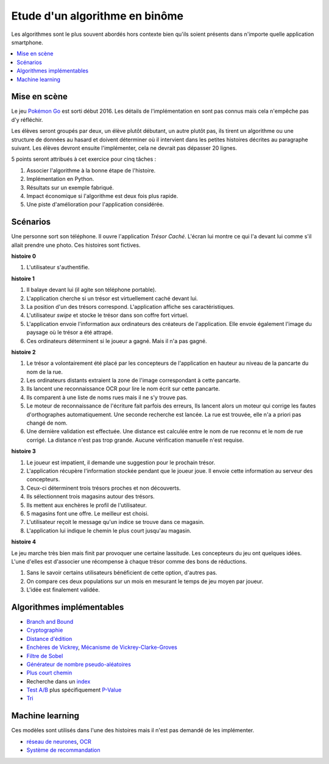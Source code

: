 
.. index:: examens, algorithme

.. _l-examens-1A-algo:

Etude d'un algorithme en binôme
===============================

Les algorithmes sont le plus souvent abordés hors contexte
bien qu'ils soient présents dans n'importe quelle application
smartphone.

.. contents::
    :local:

Mise en scène
+++++++++++++

Le jeu `Pokémon Go <https://fr.wikipedia.org/wiki/Pok%C3%A9mon_Go>`_
est sorti début 2016. Les détails de l'implémentation en sont pas connus
mais cela n'empêche pas d'y réfléchir.

Les élèves seront groupés par deux, un élève plutôt débutant,
un autre plutôt pas, ils tirent un algorithme ou une structure de données
au hasard et doivent déterminer où il intervient dans les petites histoires décrites
au paragraphe suivant. Les élèves devront ensuite l'implémenter,
cela ne devrait pas dépasser 20 lignes.

5 points seront attribués à cet exercice pour cinq tâches :

#. Associer l'algorithme à la bonne étape de l'histoire.
#. Implémentation en Python.
#. Résultats sur un exemple fabriqué.
#. Impact économique si l'algorithme est deux fois plus rapide.
#. Une piste d'amélioration pour l'application considérée.

Scénarios
+++++++++

Une personne sort son téléphone. Il ouvre l'application
*Trésor Caché*. L'écran lui montre ce qui l'a devant lui
comme s'il allait prendre une photo.
Ces histoires sont fictives.

**histoire 0**

#. L'utilisateur s'authentifie.

**histoire 1**

#. Il balaye devant lui (il agite son téléphone portable).
#. L'application cherche si un trésor est virtuellement caché
   devant lui.
#. La position d'un des trésors correspond.
   L'application affiche ses caractéristiques.
#. L'utilisateur *swipe* et stocke le trésor dans son
   coffre fort virtuel.
#. L'application envoie l'information aux ordinateurs
   des créateurs de l'application. Elle envoie également l'image
   du paysage où le trésor a été attrapé.
#. Ces ordinateurs déterminent si le joueur a gagné.
   Mais il n'a pas gagné.

**histoire 2**

#. Le trésor a volontairement été placé par les concepteurs
   de l'application en hauteur au niveau de la pancarte du nom de la rue.
#. Les ordinateurs distants extraient la zone de l'image correspondant à cette pancarte.
#. Ils lancent une reconnaissance OCR pour lire le nom écrit sur cette pancarte.
#. Ils comparent à une liste de noms rues mais il ne s'y trouve pas.
#. Le moteur de reconnaissance de l'écriture fait parfois des erreurs,
   Ils lancent alors un moteur qui corrige les fautes d'orthographes
   automatiquement. Une seconde recherche est lancée.
   La rue est trouvée, elle n'a a priori pas changé de nom.
#. Une dernière validation est effectuée. Une distance est calculée
   entre le nom de rue reconnu et le nom de rue corrigé.
   La distance n'est pas trop grande. Aucune vérification manuelle
   n'est requise.

**histoire 3**

#. Le joueur est impatient, il demande une suggestion pour
   le prochain trésor.
#. L'application récupère l'information stockée pendant que le joueur
   joue. Il envoie cette information au serveur des concepteurs.
#. Ceux-ci déterminent trois trésors proches et non découverts.
#. Ils sélectionnent trois magasins autour des trésors.
#. Ils mettent aux enchères le profil de l'utilisateur.
#. 5 magasins font une offre. Le meilleur est choisi.
#. L'utilisateur reçoit le message qu'un indice se trouve dans ce magasin.
#. L'application lui indique le chemin le plus court jusqu'au magasin.

**histoire 4**

Le jeu marche très bien mais finit par provoquer une certaine lassitude.
Les concepteurs du jeu ont quelques idées. L'une d'elles
est d'associer une récompense à chaque trésor comme des bons de réductions.

#. Sans le savoir certains utilisateurs bénéficient de cette option,
   d'autres pas.
#. On compare ces deux populations sur un mois en mesurant le temps de jeu
   moyen par joueur.
#. L'idée est finalement validée.

Algorithmes implémentables
++++++++++++++++++++++++++

* `Branch and Bound <https://fr.wikipedia.org/wiki/S%C3%A9paration_et_%C3%A9valuation>`_
* `Cryptographie <https://en.wikipedia.org/wiki/Message_authentication_code>`_
* `Distance d'édition <https://fr.wikipedia.org/wiki/Distance_de_Levenshtein>`_
* `Enchères de Vickrey <https://fr.wikipedia.org/wiki/Ench%C3%A8re_de_Vickrey>`_,
  `Mécanisme de Vickrey-Clarke-Groves <https://fr.wikipedia.org/wiki/M%C3%A9canisme_de_Vickrey-Clarke-Groves>`_
* `Filtre de Sobel <https://fr.wikipedia.org/wiki/Filtre_de_Sobel>`_
* `Générateur de nombre pseudo-aléatoires <https://fr.wikipedia.org/wiki/G%C3%A9n%C3%A9rateur_de_nombres_pseudo-al%C3%A9atoires>`_
* `Plus court chemin <https://fr.wikipedia.org/wiki/Algorithme_de_Dijkstra>`_
* Recherche dans un `index <https://fr.wikipedia.org/wiki/Index_(base_de_donn%C3%A9es)>`_
* `Test A/B <https://fr.wikipedia.org/wiki/Test_A/B>`_
  plus  spécifiquement `P-Value <https://fr.wikipedia.org/wiki/Valeur_p>`_
* `Tri <https://fr.wikipedia.org/wiki/Algorithme_de_tri>`_

Machine learning
++++++++++++++++

Ces modèles sont utilisés dans l'une des histoires mais
il n'est pas demandé de les implémenter.

* `réseau de neurones <https://fr.wikipedia.org/wiki/R%C3%A9seau_de_neurones_artificiels>`_,
  `OCR <https://fr.wikipedia.org/wiki/Reconnaissance_optique_de_caract%C3%A8res>`_
* `Système de recommandation <https://fr.wikipedia.org/wiki/Syst%C3%A8me_de_recommandation>`_
